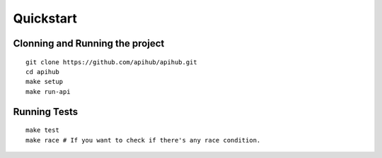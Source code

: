 ==========
Quickstart
==========

Clonning and Running the project
--------------------------------
.. highlight:: bash

::

  git clone https://github.com/apihub/apihub.git
  cd apihub
  make setup
  make run-api

Running Tests
-------------

.. highlight:: bash

::

  make test
  make race # If you want to check if there's any race condition.